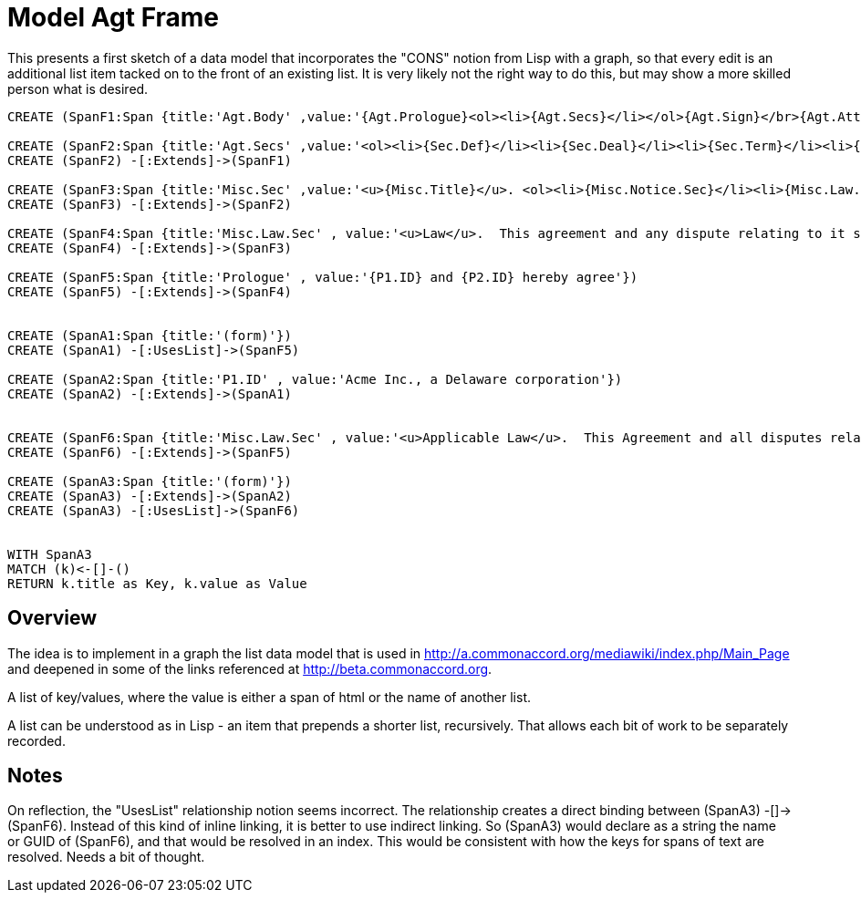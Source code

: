 :CmA: CommonAccord
:Cmorg: http://beta.commonaccord.org
:kv: key/value

:forteile: vorteile 

= Model Agt Frame

This presents a first sketch of a data model that incorporates the "CONS" notion from Lisp with a graph, so that every edit is an additional list item tacked on to the front of an existing list.  It is very likely not the right way to do this, but may show a more skilled person what is desired.  

//graph
//table



[source,cypher]

----
CREATE (SpanF1:Span {title:'Agt.Body' ,value:'{Agt.Prologue}<ol><li>{Agt.Secs}</li></ol>{Agt.Sign}</br>{Agt.Attach}'})

CREATE (SpanF2:Span {title:'Agt.Secs' ,value:'<ol><li>{Sec.Def}</li><li>{Sec.Deal}</li><li>{Sec.Term}</li><li>{Sec.Misc}</li></ol>'})
CREATE (SpanF2) -[:Extends]->(SpanF1)

CREATE (SpanF3:Span {title:'Misc.Sec' ,value:'<u>{Misc.Title}</u>. <ol><li>{Misc.Notice.Sec}</li><li>{Misc.Law.Sec}</li><li>{Misc.Forum.Sec}</li><li>{Misc.Entire.Sec}</li></ol>', extends:'Span2'})
CREATE (SpanF3) -[:Extends]->(SpanF2)

CREATE (SpanF4:Span {title:'Misc.Law.Sec' , value:'<u>Law</u>.  This agreement and any dispute relating to it shall be governed by the law of {Dispute.State.the}.'})
CREATE (SpanF4) -[:Extends]->(SpanF3)

CREATE (SpanF5:Span {title:'Prologue' , value:'{P1.ID} and {P2.ID} hereby agree'})
CREATE (SpanF5) -[:Extends]->(SpanF4)


CREATE (SpanA1:Span {title:'(form)'})
CREATE (SpanA1) -[:UsesList]->(SpanF5)

CREATE (SpanA2:Span {title:'P1.ID' , value:'Acme Inc., a Delaware corporation'})
CREATE (SpanA2) -[:Extends]->(SpanA1)


CREATE (SpanF6:Span {title:'Misc.Law.Sec' , value:'<u>Applicable Law</u>.  This Agreement and all disputes relating to it and the transactions contemplated by it are subject to {Dispute.State} law.'})
CREATE (SpanF6) -[:Extends]->(SpanF5)

CREATE (SpanA3:Span {title:'(form)'})
CREATE (SpanA3) -[:Extends]->(SpanA2)
CREATE (SpanA3) -[:UsesList]->(SpanF6)


WITH SpanA3
MATCH (k)<-[]-()
RETURN k.title as Key, k.value as Value
----


== Overview

The idea is to implement in a graph the list data model that is used in http://a.commonaccord.org/mediawiki/index.php/Main_Page
and deepened in some of the links referenced at http://beta.commonaccord.org.  

A list of key/values, where the value is either a span of html or the name of another list. 

A list can be understood as in Lisp - an item that prepends a shorter list, recursively.  That allows each bit of work to be separately recorded.  

== Notes

On reflection, the "UsesList" relationship notion seems incorrect.  The relationship creates a direct binding between  (SpanA3) -[]-> (SpanF6).  Instead of this kind of inline linking, it is better to use indirect linking.  So (SpanA3) would declare as a string the name or GUID of (SpanF6), and that would be resolved in an index. 
This would be consistent with how the keys for spans of text are resolved.  Needs a bit of thought. 

